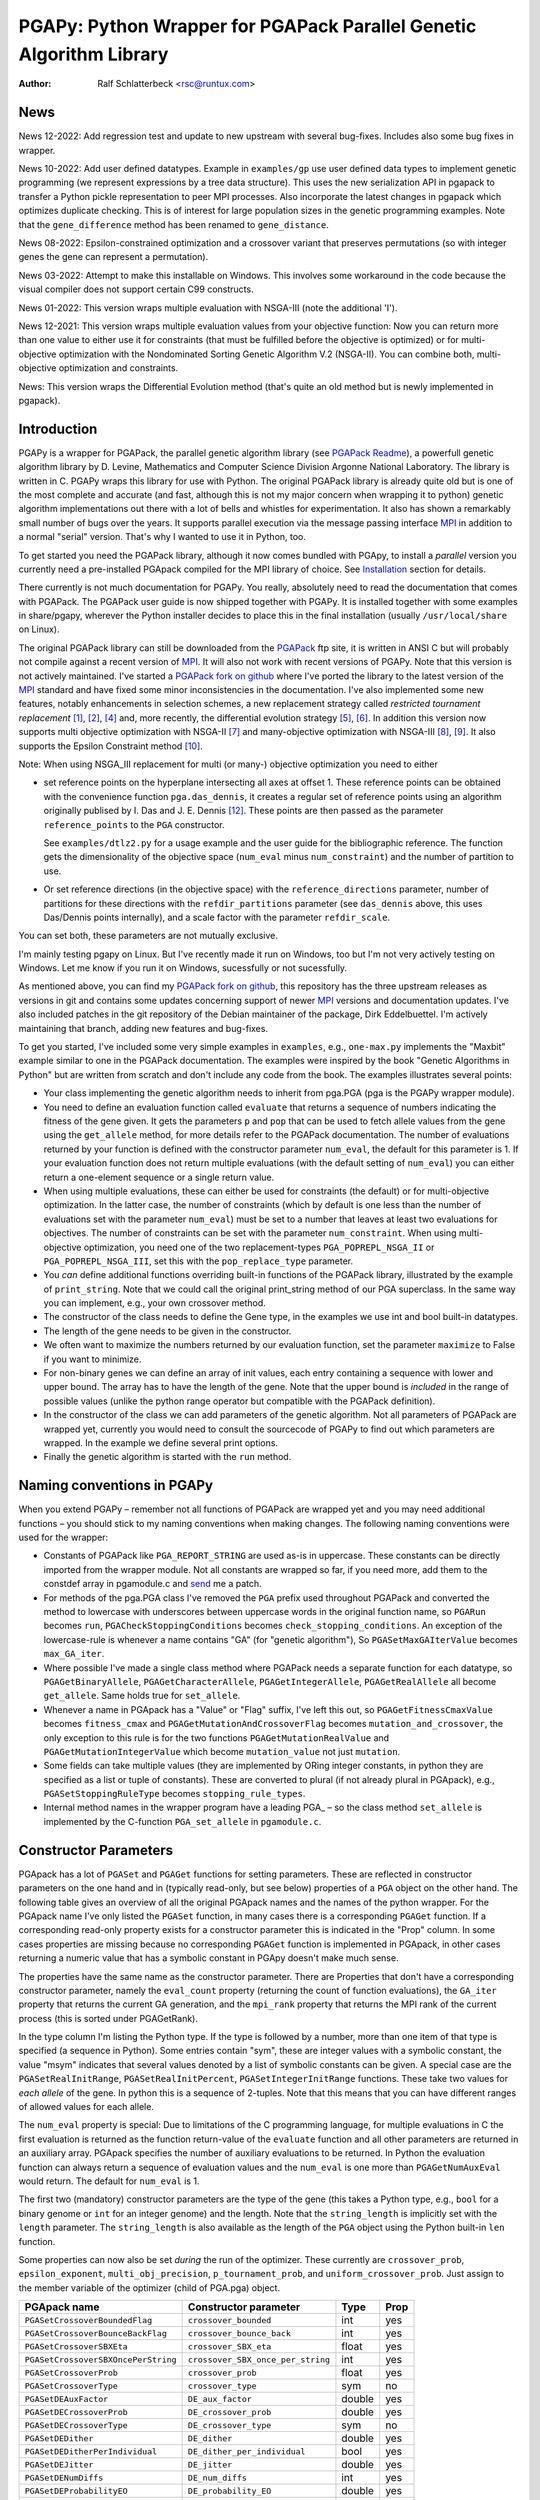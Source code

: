 PGAPy: Python Wrapper for PGAPack Parallel Genetic Algorithm Library
====================================================================

.. |--| unicode:: U+2013   .. en dash
.. |epsilon| unicode:: U+03B5 .. epsilon

:Author: Ralf Schlatterbeck <rsc@runtux.com>

News
----

News 12-2022: Add regression test and update to new upstream with
several bug-fixes. Includes also some bug fixes in wrapper.

News 10-2022: Add user defined datatypes. Example in ``examples/gp`` use
user defined data types to implement genetic programming (we represent
expressions by a tree data structure). This uses the new serialization
API in pgapack to transfer a Python pickle representation to peer MPI
processes. Also incorporate the latest changes in pgapack which
optimizes duplicate checking. This is of interest for large population
sizes in the genetic programming examples. Note that the
``gene_difference`` method has been renamed to ``gene_distance``.

News 08-2022: Epsilon-constrained optimization and a crossover variant
that preserves permutations (so with integer genes the gene can represent
a permutation).

News 03-2022: Attempt to make this installable on Windows. This involves
some workaround in the code because the visual compiler does not support
certain C99 constructs.

News 01-2022: This version wraps multiple evaluation with NSGA-III (note
the additional 'I').

News 12-2021: This version wraps multiple evaluation values from your
objective function: Now you can return more than one value to either use
it for constraints (that must be fulfilled before the objective is
optimized) or for multi-objective optimization with the Nondominated
Sorting Genetic Algorithm V.2 (NSGA-II). You can combine both,
multi-objective optimization and constraints.

News: This version wraps the Differential Evolution method (that's quite
an old method but is newly implemented in pgapack).

Introduction
------------

PGAPy is a wrapper for PGAPack, the parallel genetic algorithm library
(see `PGAPack Readme`_), a powerfull genetic algorithm library by
D. Levine, Mathematics and Computer Science Division Argonne National
Laboratory. The library is written in C. PGAPy wraps this library for
use with Python. The original PGAPack library is already quite old but
is one of the most complete and accurate (and fast, although this is not
my major concern when wrapping it to python) genetic algorithm
implementations out there with a lot of bells and whistles for
experimentation. It also has shown a remarkably small number of bugs
over the years. It supports parallel execution via the message
passing interface MPI_ in addition to a normal "serial" version. That's
why I wanted to use it in Python, too.

To get started you need the PGAPack library, although
it now comes bundled with PGApy, to install a *parallel* version you
currently need a pre-installed PGApack compiled for the MPI library of
choice. See `Installation`_ section for details.

There currently is not much documentation for PGAPy.
You really, absolutely need to read the documentation that comes
with PGAPack.
The PGAPack user guide is now shipped together with PGAPy. It is
installed together with some examples in share/pgapy, wherever the
Python installer decides to place this in the final installation
(usually ``/usr/local/share`` on Linux).

The original PGAPack library can still be downloaded from the PGAPack_
ftp site, it is written in ANSI C but will probably not compile against
a recent version of MPI_. It will also not work with recent versions of
PGAPy. Note that this version is not actively maintained. I've started a
`PGAPack fork on github`_ where I've ported the library to the latest
version of the MPI_ standard and have fixed some minor inconsistencies
in the documentation. I've also implemented some new features, notably
enhancements in selection schemes, a new replacement strategy called
*restricted tournament replacement* [1]_, [2]_, [4]_ and, more recently,
the differential evolution strategy [5]_, [6]_. In addition this version
now supports multi objective optimization with NSGA-II [7]_ and
many-objective optimization with NSGA-III [8]_, [9]_. It also supports
the Epsilon Constraint method [10]_.

Note: When using NSGA_III replacement for multi (or many-) objective
optimization you need to either

- set reference points on the hyperplane intersecting all axes at
  offset 1. These reference points can be obtained with the convenience
  function ``pga.das_dennis``, it creates a regular set of reference points
  using an algorithm originally publised by I. Das and J. E. Dennis [12]_.
  These points are then passed as the parameter ``reference_points`` to
  the ``PGA`` constructor.

  See ``examples/dtlz2.py`` for a usage example and the user guide for
  the bibliographic reference. The function gets the dimensionality of
  the objective space (``num_eval`` minus ``num_constraint``) and the
  number of partition to use.
- Or set reference directions (in the objective space) with the
  ``reference_directions`` parameter, number of partitions for these
  directions with the ``refdir_partitions`` parameter (see
  ``das_dennis`` above, this uses Das/Dennis points internally), and a
  scale factor with the parameter ``refdir_scale``.

You can set both, these parameters are not mutually exclusive.

I'm mainly testing pgapy on Linux. But I've recently made it run on
Windows, too but I'm not very actively testing on Windows. Let me know
if you run it on Windows, sucessfully or not sucessfully.

As mentioned above, you can find my `PGAPack fork on github`_, this
repository has the three upstream releases as versions in git and
contains some updates concerning support of newer MPI_ versions and
documentation updates.  I've also included patches in the git repository
of the Debian maintainer of the package, Dirk Eddelbuettel.
I'm actively maintaining that branch, adding new features and bug-fixes.

.. _`PGAPack Readme`:
   https://github.com/schlatterbeck/pgapack/blob/master/README.rst
.. _PGAPack:          http://ftp.mcs.anl.gov/pub/pgapack/
.. _`PGAPack fork on github`: https://github.com/schlatterbeck/pgapack
.. _MPI: http://mpi-forum.org/
.. _`my pgapack debian package builder`:
    https://github.com/schlatterbeck/debian-pgapack

To get you started, I've included some very simple examples in
``examples``, e.g., ``one-max.py`` implements the "Maxbit" example
similar to one in the PGAPack documentation. The examples were inspired
by the book "Genetic Algorithms in Python" but are written from scratch
and don't include any code from the book. The examples illustrates
several points:

- Your class implementing the genetic algorithm needs to inherit from
  pga.PGA (pga is the PGAPy wrapper module).
- You need to define an evaluation function called ``evaluate`` that
  returns a sequence of numbers indicating the fitness of the gene given.
  It gets the parameters ``p`` and ``pop`` that can be used to fetch allele
  values from the gene using the ``get_allele`` method, for more details
  refer to the PGAPack documentation. The number of evaluations returned
  by your function is defined with the constructor parameter
  ``num_eval``, the default for this parameter is 1. If your evaluation
  function does not return multiple evaluations (with the default
  setting of ``num_eval``) you can either return a one-element sequence
  or a single return value.
- When using multiple evaluations, these can either be used for
  constraints (the default) or for multi-objective optimization. In the
  latter case, the number of constraints (which by default is one less
  than the number of evaluations set with the parameter ``num_eval``)
  must be set to a number that leaves at least two evaluations for
  objectives. The number of constraints can be set with the parameter
  ``num_constraint``. When using multi-objective optimization, you need
  one of the two replacement-types ``PGA_POPREPL_NSGA_II`` or
  ``PGA_POPREPL_NSGA_III``, set this with the ``pop_replace_type`` parameter.
- You *can* define additional functions overriding built-in functions
  of the PGAPack library, illustrated by the example of
  ``print_string``.  Note that we could call the original print_string
  method of our PGA superclass.  In the same way you can implement,
  e.g., your own crossover method.
- The constructor of the class needs to define the Gene type, in the
  examples we use int and bool built-in datatypes.
- The length of the gene needs to be given in the constructor.
- We often want to maximize the numbers returned by our evaluation
  function, set the parameter ``maximize`` to False if you want to
  minimize.
- For non-binary genes we can define an array of init values, each entry
  containing a sequence with lower and upper bound. The array has to
  have the length of the gene. Note that the upper bound is *included*
  in the range of possible values (unlike the python range operator but
  compatible with the PGAPack definition).
- In the constructor of the class we can add parameters of the genetic
  algorithm. Not all parameters of PGAPack are wrapped yet, currently
  you would need to consult the sourcecode of PGAPy to find out which
  parameters are wrapped. In the example we define several print
  options.
- Finally the genetic algorithm is started with the ``run`` method.

Naming conventions in PGAPy
---------------------------

When you extend PGAPy |--| remember not all functions of PGAPack are
wrapped yet and you may need additional functions |--| you should stick to
my naming conventions when making changes.
The following naming conventions were used for the wrapper:

- Constants of PGAPack like ``PGA_REPORT_STRING`` are used as-is in
  uppercase. These constants can be directly imported from the wrapper
  module. Not all constants are wrapped so far, if you need more, add
  them to the constdef array in pgamodule.c and send_ me a patch.
- For methods of the pga.PGA class I've removed the ``PGA`` prefix used
  throughout PGAPack and converted the method to lowercase with
  underscores between uppercase words in the original function name, so
  ``PGARun`` becomes ``run``, ``PGACheckStoppingConditions`` becomes
  ``check_stopping_conditions``. An exception of the lowercase-rule is
  whenever a name contains "GA" (for "genetic algorithm"), So
  ``PGASetMaxGAIterValue`` becomes ``max_GA_iter``.
- Where possible I've made a single class method where PGAPack needs a
  separate function for each datatype, so ``PGAGetBinaryAllele``,
  ``PGAGetCharacterAllele``, ``PGAGetIntegerAllele``, ``PGAGetRealAllele`` all
  become ``get_allele``. Same holds true for ``set_allele``.
- Whenever a name in PGApack has a "Value" or "Flag" suffix, I've left
  this out, so ``PGAGetFitnessCmaxValue`` becomes ``fitness_cmax``
  and ``PGAGetMutationAndCrossoverFlag`` becomes
  ``mutation_and_crossover``, the only exception to this rule is for the
  two functions ``PGAGetMutationRealValue`` and
  ``PGAGetMutationIntegerValue`` which become ``mutation_value`` not
  just ``mutation``.
- Some fields can take multiple values (they are implemented by ORing
  integer constants, in python they are specified as a list or tuple of
  constants). These are converted to plural (if not already plural in
  PGApack), e.g., ``PGASetStoppingRuleType`` becomes ``stopping_rule_types``.
- Internal method names in the wrapper program have a leading PGA\_ |--| so
  the class method ``set_allele`` is implemented by the C-function
  ``PGA_set_allele`` in ``pgamodule.c``.

Constructor Parameters
----------------------

PGApack has a lot of ``PGASet`` and ``PGAGet`` functions for setting
parameters. These are reflected in constructor parameters on the one hand
and in (typically read-only, but see below) properties of a ``PGA``
object on the other hand. The
following table gives an overview of all the original PGApack names and
the names of the python wrapper. For the PGApack name I've only listed
the ``PGASet`` function, in many cases there is a corresponding
``PGAGet`` function. If a corresponding read-only property exists for a
constructor parameter this is indicated in the "Prop" column. In some
cases properties are missing because no corresponding ``PGAGet`` function
is implemented in PGApack, in other cases returning a numeric value that
has a symbolic constant in PGApy doesn't make much sense.

The properties have the same name as the constructor parameter.
There are Properties that don't have a corresponding constructor
parameter, namely the ``eval_count`` property (returning the count of
function evaluations), the
``GA_iter`` property that returns the current GA generation, and the
``mpi_rank`` property that returns the MPI rank of the current process
(this is sorted under PGAGetRank).

In the type
column I'm listing the Python type. If the type is followed by a number,
more than one item of that type is specified (a sequence in Python). Some
entries contain "sym", these are integer values with a symbolic constant,
the value "msym" indicates that several values denoted by a list of
symbolic constants can be given. A special case are the
``PGASetRealInitRange``, ``PGASetRealInitPercent``,
``PGASetIntegerInitRange`` functions. These take two values for *each
allele* of the gene. In python this is a sequence of 2-tuples.
Note that this means that you can have different ranges of allowed values
for each allele.

The ``num_eval`` property is special: Due to limitations of the C
programming language, for multiple evaluations in C the first evaluation
is returned as the function return-value of the ``evaluate`` function
and all other parameters are returned in an auxiliary array. PGApack
specifies the number of auxiliary evaluations to be returned. In Python
the evaluation function can always return a sequence of evaluation
values and the ``num_eval`` is one more than ``PGAGetNumAuxEval`` would
return. The default for ``num_eval`` is 1.

The first two (mandatory) constructor parameters are the type of the gene
(this takes a Python type, e.g., ``bool`` for a binary genome or ``int``
for an integer genome) and the length. Note that the ``string_length`` is
implicitly set with the ``length`` parameter. The ``string_length`` is
also available as the length of the ``PGA`` object using the Python
built-in ``len`` function.

Some properties can now also be set *during* the run of the optimizer.
These currently are ``crossover_prob``, ``epsilon_exponent``,
``multi_obj_precision``, ``p_tournament_prob``, and
``uniform_crossover_prob``. Just assign to the member variable of
the optimizer (child of PGA.pga) object.

==================================== ================================= ====== ====
PGApack name                         Constructor parameter             Type   Prop
==================================== ================================= ====== ====
``PGASetCrossoverBoundedFlag``       ``crossover_bounded``             int    yes
``PGASetCrossoverBounceBackFlag``    ``crossover_bounce_back``         int    yes
``PGASetCrossoverSBXEta``            ``crossover_SBX_eta``             float  yes
``PGASetCrossoverSBXOncePerString``  ``crossover_SBX_once_per_string`` int    yes
``PGASetCrossoverProb``              ``crossover_prob``                float  yes
``PGASetCrossoverType``              ``crossover_type``                sym    no
``PGASetDEAuxFactor``                ``DE_aux_factor``                 double yes
``PGASetDECrossoverProb``            ``DE_crossover_prob``             double yes
``PGASetDECrossoverType``            ``DE_crossover_type``             sym    no
``PGASetDEDither``                   ``DE_dither``                     double yes
``PGASetDEDitherPerIndividual``      ``DE_dither_per_individual``      bool   yes
``PGASetDEJitter``                   ``DE_jitter``                     double yes
``PGASetDENumDiffs``                 ``DE_num_diffs``                  int    yes
``PGASetDEProbabilityEO``            ``DE_probability_EO``             double yes
``PGASetDEScaleFactor``              ``DE_scale_factor``               double yes
``PGASetDEVariant``                  ``DE_variant``                    sym    yes
``PGASetEpsilonExponent``            ``epsilon_exponent``              float  yes
``PGASetEpsilonGeneration``          ``epsilon_generation``            int    yes
``PGASetEpsilonTheta``               ``epsilon_theta``                 int    yes
``PGAGetEvalCount``                  ``eval_count``                    int    yes
``PGASetFitnessCmaxValue``           ``fitness_cmax``                  float  yes
``PGASetFitnessMinType``             ``fitness_min_type``              sym    yes
``PGASetFitnessType``                ``fitness_type``                  sym    yes
``PGAIntegerSetFixedEdges``          ``fixed_edges``                          no
``PGAIntegerSetFixedEdges``          ``fixed_edges_symmetric``         bool   no
``PGAGetGAIterValue``                ``GA_iter``                       int    yes
``PGASetIntegerInitPermute``         ``integer_init_permute``          int2   no
``PGASetIntegerInitRange``           ``init``                                 no
``PGASetMaxFitnessRank``             ``max_fitness_rank``              float  yes
``PGASetMaxGAIterValue``             ``max_GA_iter``                   int    yes
``PGASetMaxNoChangeValue``           ``max_no_change``                 int    no
``PGASetMaxSimilarityValue``         ``max_similarity``                int    yes
``PGASetMixingType``                 ``mixing_type``                   sym    no
``PGASetMultiObjPrecision``          ``multi_obj_precision``           int    yes
``PGASetMutationAndCrossoverFlag``   ``mutation_and_crossover``        int    yes
``PGASetMutationBounceBackFlag``     ``mutation_bounce_back``          int    yes
``PGASetMutationBoundedFlag``        ``mutation_bounded``              int    yes
``PGASetMutationIntegerValue``       ``mutation_value``                int    yes
``PGASetMutationOrCrossoverFlag``    ``mutation_or_crossover``         int    yes
``PGASetMutationPolyEta``            ``mutation_poly_eta``             float  yes
``PGASetMutationPolyValue``          ``mutation_poly_value``           float  yes
``PGASetMutationProb``               ``mutation_prob``                 float  yes
``PGASetMutationRealValue``          ``mutation_value``                float  yes
``PGASetMutationType``               ``mutation_type``                 sym    no
``PGASetNoDuplicatesFlag``           ``no_duplicates``                 int    no
``PGASetNumAuxEval``                 ``num_eval``                      int    yes
``PGASetNumConstraint``              ``num_constraint``                int    yes
``PGASetNumReplaceValue``            ``num_replace``                   int    yes
``PGASetPopSize``                    ``pop_size``                      int    yes
``PGASetPopReplaceType``             ``pop_replace_type``              sym    no
``PGASetPrintFrequencyValue``        ``print_frequency``               int    yes
``PGASetPrintOptions``               ``print_options``                 msym   no
``PGASetPTournamentProb``            ``p_tournament_prob``             float  yes
``PGASetRandomizeSelect``            ``randomize_select``              int    yes
``PGASetRandomSeed``                 ``random_seed``                   int    yes
``PGAGetRank``                       ``mpi_rank``                      int    yes
``PGASetRealInitRange``              ``init``                                 no
``PGASetRealInitPercent``            ``init_percent``                         no
``PGASetReferenceDirections``        ``refdir_partitions``             int    no
``PGASetReferenceDirections``        ``refdir_scale``                  double no
``PGASetReferenceDirections``        ``reference_directions``                 no
``PGASetReferencePoints``            ``reference_points``                     no
``PGASetRestartFlag``                ``restart``                       int    yes
``PGASetRestartFrequencyValue``      ``restart_frequency``             int    yes
``PGASetRTRWindowSize``              ``rtr_window_size``               int    yes
``PGASetSelectType``                 ``select_type``                   sym    no
``PGASetStoppingRuleType``           ``stopping_rule_types``           msym   no
``PGASetStringLength``               ``string_length``                 int    yes
``PGASetSumConstraintsFlag``         ``sum_constraints``               int    yes
``PGASetTournamentSize``             ``tournament_size``               int    yes
``PGASetTournamentWithReplacement``  ``tournament_with_replacement``   int    yes
``PGASetTruncationProportion``       ``truncation_proportion``         float  yes
``PGASetUniformCrossoverProb``       ``uniform_crossover_prob``        float  yes
==================================== ================================= ====== ====

Note: The mutation_or_crossover and mutation_and_crossover parameters are
deprecated, use mixing_type instead!

PGA Object Methods
------------------

The following are the methods that can be used during the run of the
genetic search. The ``run`` method is used to start the search. This can
be used, to, e.g., set an allele during hill-climbing in a custom
``endofgen`` method. Note that some methods only apply to certain gene
types, e.g. the ``encode_int_`` methods can only be used on binary
alleles (they encode an integer value as a binary or gray code
representation into the gene). Other methods take or return different
types depending on the type of gene, e.g. ``get_allele`` or
``set_allele``, they call different backend functions depending on the
gene type. With the ``set_random_seed`` method, the random number
generator can be re-seeded. It is usually best to seed the generator
once at (before) the beginning by specifying ``random_seed`` in the
constructor. For further details consult the user guide.
The method ``get_evaluation`` will return a double for a single
evaluation and a tuple of double for multiple evaluations (when num_eval
is >1)

============================= ================== ===========================
Method                        Parameters         Return
============================= ================== ===========================
``check_stopping_conditions``                    True if stop should occur
``encode_int_as_binary``      *p, pop,*          None
                              *frm, to, val*
``encode_int_as_gray_code``   *p, pop,*          None
                              *frm, to, val*
``encode_real_as_binary``     *p, pop, frm, to*  None
                              *l, u, val*
``encode_real_as_gray_code``  *p, pop, frm, to*  None
                              *l, u, val*
``euclidian_distance``        *p1, pop1*         float
                              *p2, pop2*
``fitness``                   *pop*              None
``get_allele``                *p, pop, index*    allele value
``get_best_index``            *pop*              index of best string
``get_best_report_index``     *pop, idx*         index of best eval with idx
``get_evaluation``            *p, pop*           evaluation of *p*
``get_evaluation_up_to_date`` *p, pop*           True if up-to-date
``get_fitness``               *p, pop*           fitness of *p* (float)
``get_gene``                  *p, pop*           get gene (user data types)
``get_int_from_binary``       *p, pop, frm, to*  int
``get_int_from_gray_code``    *p, pop, frm, to*  int
``get_iteration``                                deprecated, use ``GA_iter``
``get_real_from_binary``      *p, pop,*          float
                              *frm, to, l, u*
``get_real_from_gray_code``   *p, pop,*          float
                              *frm, to, l, u*
``random01``                                     float between 0 and 1
``random_flip``               *probability*      0 or 1
``random_gaussian``           *mean, stddev*     float
``random_interval``           *l, r*             int between l, r
``random_uniform``            *l, r*             float between l, r
``run``                                          None
``select_next_index``         *pop*              index selected individual
``set_allele``                *p, pop, i, value* None
``set_evaluation``            *p, pop, value*    None
``set_evaluation_up_to_date`` *p, pop, status*   None
``set_gene``                  *p, pop, gen*      set gene (user data types)
``set_random_seed``           *seed*             None (use constructor!)
============================= ================== ===========================

User-Methods
------------

PGApack has the concept of user functions. These allow customization of
different areas of a genetic algorihm. In Python they are implemented as
methods that can be changed in a derived class. One of the methods that
*must* be implemented in a derived class is the ``evaluate`` function
(although technically it is not a user function in PGApack). It
interprets the gene and returns an evaluation value or a sequence of
evaluation values if you set the ``num_eval`` constructor parameter.
PGApack computes a fitness from the raw evaluation value. For some
methods an up-call into the PGA class is possible, for some methods this
is not possible (and in most cases not reasonable). Note that for the
``stop_cond`` method, the standard check for stopping conditions can be
called with::

  self.check_stopping_conditions()

The following table lists the overridable methods with their parameters
(for the function signature the first parameter *self* is omitted). Note
that in PGApack there are additional user functions that are needed for
user-defined data types which are currently not exposed in Python. In the
function signatures *p* denotes the index of the individual and *pop*
denotes the population. If more than one individual is specified (e.g.,
for crossover) these can be followed by a number. For crossover *c1* and
*c2* denote the destination individuals (children). The *propability* for
the mutation method is a floating-point value between 0 and 1. Remember
to count the number of mutations that happen, and return that value for
the mutation method!

=================== ============================== ================= =======
Method              Call Signature                 Return Value      Up-Call
=================== ============================== ================= =======
``check_duplicate`` *p1, pop1, p2, pop2*           True if dupe      no
``stop_cond``                                      True to stop      no
``crossover``       *p1, p2, p_pop, c1, c2, c_pop* None              no
``endofgen``                                       None              no
``evaluate``        *p, pop*                       sequence of float no
``gene_distance``   *p1, pop1, p2, pop2*           float             no
``hash``            *p, pop*                       int               no
``initstring``      *p, pop*                       None              no
``mutation``        *p, pop, propability*          #mutations        no
``pre_eval``        *pop*                          None              no
``print_string``    *file, p, pop*                 None              yes
=================== ============================== ================= =======

Constants
---------

The following PGApack constants are available:

========================== ===========================================
Constant                   Description
========================== ===========================================
PGA_CROSSOVER_EDGE         Edge crossover for permutations
PGA_CROSSOVER_ONEPT        One-point Crossover
PGA_CROSSOVER_SBX          Simulated Binary Crossover
PGA_CROSSOVER_TWOPT        Two-point Crossover
PGA_CROSSOVER_UNIFORM      Uniform Crossover
PGA_FITNESSMIN_CMAX        Map fitness by subtracting worst
PGA_FITNESSMIN_RECIPROCAL  Map fitness via reciprocal
PGA_FITNESS_NORMAL         Linear normalization of fitness
PGA_FITNESS_RANKING        Linear fitness ranking
PGA_FITNESS_RAW            Identity fitness function
PGA_MUTATION_CONSTANT      Mutation by adding/subtracting constant
PGA_MUTATION_GAUSSIAN      Mutation by selecting from Gaussian distribution
PGA_MUTATION_PERMUTE       Mutation swaps two random genes
PGA_MUTATION_POLY          Polynomial Mutation
PGA_MUTATION_RANGE         Replace gene with uniform selection from init range
PGA_MUTATION_UNIFORM       Mutation uniform from interval
PGA_NEWPOP                 Symbolic constant for new population
PGA_OLDPOP                 Symbolic constant for old population
PGA_POPREPL_BEST           Population replacement best strings
PGA_POPREPL_NSGA_II        Use NSGA-II replacement for multi-objective opt.
PGA_POPREPL_NSGA_III       Use NSGA-III replacement for multi-objective opt.
PGA_POPREPL_PAIRWISE_BEST  Compare same index in old and new population
PGA_POPREPL_RANDOM_NOREP   Population replacement random no replacement
PGA_POPREPL_RANDOM_REP     Population replacement random with replacement
PGA_POPREPL_RTR            Restricted Tournament Replacement
PGA_REPORT_AVERAGE         Report average evaluation
PGA_REPORT_HAMMING         Report hamming distance
PGA_REPORT_OFFLINE         Report offline
PGA_REPORT_ONLINE          Report online
PGA_REPORT_STRING          Report the string
PGA_REPORT_WORST           Report the worst evaluation
PGA_SELECT_LINEAR          Return individuals in population order
PGA_SELECT_PROPORTIONAL    Fitness-proportional selection
PGA_SELECT_PTOURNAMENT     Binary probabilistic tournament selection
PGA_SELECT_SUS             Stochastic universal selection
PGA_SELECT_TOURNAMENT      Tournament selection
PGA_SELECT_TRUNCATION      Truncation selection
PGA_STOP_MAXITER           Stop on max iterations
PGA_STOP_NOCHANGE          Stop on max number of generations no change
PGA_STOP_TOOSIMILAR        Stop when individuals too similar
========================== ===========================================

User Defined Data Types
-----------------------

The latest version of PGAPy features user defined data types. Just
define your data type and pass it as the second parameter to the
``PGA`` constructor. The framework will take care of serializing the
data when transmitting via ``MPI`` (if you're running a parallel
version).

If duplicate checking is enabled via the ``no_duplicates`` constructor
parameter, your data type needs to define a ``__hash__`` method (unless
the python default hash method fulfills your requirements).

User defined data types do not use alleles, so the normal ``get_allele``
(and ``set_allele``) methods are not available. Instead the full
individual can be retrieved with the ``get_gene`` method and set with
the ``set_gene`` method.

With user data types you need to define the following methods:

- ``check_duplicate (self, p1, pop1, p2, pop2)`` if you enable duplicate
  checking with the crossover parameter ``no_duplicates``. This should
  return True when the two individuals are duplicates. Use ``get_gene``
  to retrieve the genes for the individuals ``p1`` and ``p2`` in
  populations ``pop1`` and ``pop2``.
- ``crossover (self, p1, p2, ppop, c1, c2, cpop)`` for crossover
  operation, use ``get_gene`` for getting the parent genes for the
  parents ``p1`` and ``p2`` in generation ``ppop`` and use ``set_gene``
  for setting the child genes ``c1`` and ``c2`` in generation ``cpop``.
- ``initstring (self, p, pop)`` for initializing the given string, use
  ``set_gene`` in that method for setting your object as a gene.
- ``mutation (self, p, pop, pm)`` for the mutation operation. This
  should return the number of mutations performed. If duplicate checking
  is enabled, the framework will repeatedly call the mutation operator
  for mutating a duplicate individual into another individual that is no
  duplicate. This uses the return value of your mutation method. You
  will enter an endless loop if your mutation operator does not
  occasionally return an non-zero number of mutatations performed when
  duplicate checking is enabled. The ``pm`` parameter gives the mutation
  probability. Use ``get_gene`` for retrieving the individual to be
  mutated and use ``set_gene`` to update this individual after mutation.
- ``print_string (self, file, p, pop)`` to print a gene object, use
  ``get_gene`` for retrieving the individual to be printed.

For these methods it is generally a good idea to never modify an
individual in-place: This individual may be repeatedly used in genetic
operations (e.g. mutation and crossover), so when modifying it you will
produce erroneous results for later genetic operations. To copy a data
structure, python's ``deepcopy`` function in the module ``copy`` is
usually used.

In addition to the methods above you may want to define a stopping rule
with a ``stop_cond`` method or override the way a hash is computed using
a ``hash`` method. The default for computing a hash is to call
``hash (gene)`` where gene is an object of the user defined data type.
Other methods that may be used is an ``endofgen`` method, a
``gene_distance`` method (e.g., when using Restricted Tournament
Replacement, with ``PGA_POPREPL_RTR``), or a ``pre_eval`` method.

An example with user defined data types is in ``examples/gp``: This
implements Genetic Programming with a tree data structure. Note that the
``Node`` class in ``gp.py`` has a ``__hash__`` method that builds a hash
over the serialization of the tree (which is the same for individuals
with the same tree structure).


Missing Features
----------------

As already mentioned, not all functions and constants of PGAPack are
wrapped yet |--| still for many applications the given set should be
enough. If you need additional functions, you may want to wrap these and
send_ me a patch.

Reporting Bugs
--------------

Please use the `Sourceforge Bug Tracker`_  or the `Github Bug Tracker`_ and

- give a short description of what you think is the correct behaviour
- give a description of the observed behaviour
- tell me exactly what you did.
- if you can publish your source code this makes it a lot easier to
  debug for me

.. _`Sourceforge Bug Tracker`:
    http://sourceforge.net/tracker/?group_id=152022&atid=782852
.. _`Github Bug Tracker`:
    https://github.com/schlatterbeck/pgapy/issues
.. _send: mailto:rsc@runtux.com

Resources
---------

Project information and download from `Sourceforge main page`_

.. _`Sourceforge main page`: http://sourceforge.net/projects/pgapy/

or checkout from Github_

.. _`Github`: http://github.com/schlatterbeck/pgapy

or directly install via pypi.

Installation
------------

PGApy, as the name suggests, supports parallelizing the evaluation
function of the genetic algorithm. This uses the Message Passing
Interface (MPI_) standard.

To install a *serial* version (without parallel programming using MPI_)
you can simply install from pypi using ``pip``. Alternatively when you
have unpacked or checked out from sources you can install with::

 python3 setup.py install --prefix=/usr/local

If you want a parallel version using an MPI_ (Message-Passing Interface)
library you will have to install a parallel version of PGApack first.
The easiest way to do this is to use `my pgapack debian package builder`_
from github. Clone this repository, check out the branch ``master``,
install the build dependencies, they're listed in the file
``debian/control`` and build the debian packages using::

  dpkg-buildpackage -rfakeroot

This builds pgapack debian packages for *all* supported MPI libraries in
debian, currently these are ``mpich``, ``openmpi``, and ``lam``. In addition
to the MPI libraries a serial version of the pgapack library is also
built. Proceed by installing the package pgapack and the MPI backend
library of choice. If you don't have a preference for an MPI library,
``libpgapack-openmpi`` is the package that uses the Debians default
preferences of an MPI library.

Once a parallel version of PGApack is installed, you can install PGApy
as follows: You set environment variables for the ``PGA_PARALLEL_VARIANT``
(one of ``mpich``, ``openmpi``, or ``lam``) and set the ``PGA_MODULE`` to
``module_from_parallel_install``. Finally you envoke the setup, e.g.::

 export PGA_PARALLEL_VARIANT=openmpi
 export PGA_MODULE=module_from_parallel_install
 python3 setup.py install --prefix=/usr/local

If your MPI library is installed in a different place you should study
the *Extension* configurations in ``setup.py`` to come up with an
Extension definition that fits your installation. If your installation
is interesting to more people, feel free to submit a patch that adds
your Extension-configuration to the standard ``setup.py``.

Testing
-------

For testing |--| preferrably before installation you can build locally::

    python3 setup.py build_ext --inplace

After this you have a ``pga.*.so`` file in the local directory. Now you
can run the tests with::

    python3 -m pytest test

This runs all the tests and can take a while. Note that the tests run
most of the examples in the ``examples`` directory with different
command line parameters where available. To perform several optimization
runs in a single (Python-) process, we must call ``MPI_Init``
*explicitly* (and not relying on PGAPack to call it implicitly). This is
because ``MPI_Init`` may be called only once per process. Calling of
``MPI_Init`` and ``MPI_Finalize`` is handled in a fixture in
``test/conftest.py``

Coverage
++++++++

For the python examples, the coverage can be computed with::

  python3 -m pytest --cov examples test

or more verbose including untested lines with::

  python3 -m pytest --cov-report term-missing --cov examples test

Performing a coverage analysis for the C code in ``pgamodule.c`` is
currently possible only on Linux |--| at least, since I'm developing on
Linux this is the architecture where I've found out how to perform
coverage analysis including the C code.
To compile for coverage analysis::

  export CFLAGS=-coverage
  python3 setup.py build_ext --inplace

This will create a file ending in ``.gcno`` under the ``build`` directory,
typically something like ``build/temp.linux-x86_64-3.9`` when using
``python3.9`` on the ``x86_64`` architecture. Running the tests will
create statistics data files with ending ``.gcda``. These are data files
for the GNU profiler ``gcov``. From these, ``.html`` files can be
generated that can be inspected with a browser::

  lcov --capture --directory . --output-file coverage.info
  genhtml coverage.info --output-directory coverage_out

Note that the ``lcov`` program is part of the linux distribution.

Running under MPI
+++++++++++++++++

The tests can be directly run under MPI. Note that currently the
``--with-mpi`` option of ``pytest`` is *not* supported. This option
asumes that the package ``mpi4py`` is used. But ``pgapy`` uses only
calls from pgapack, which in turn calls MPI.

Running under MPI is done using::

 mpirun $MPI_OPTIONS python3 -m pytest test

The ``MPI_OPTIONS`` can be, e.g.::

    MPI_OPTIONS=--machinefile ~/.mpi-openmpi --np 8

which would use a machine definition file for openmpi in your home
directory and eight processes.

Running under MPI is especially useful for determining C code coverage.
Asuming a parallel version of ``openmpi`` is installed, the code can be
compiled with::

 PGA_PARALLEL_VARIANT=openmpi
 PGA_MODULE=module_from_parallel_install
 export CFLAGS=-coverage
 python3 setup.py build_ext --inplace

Note that the coverage analysis uses files in the build directory which
need to be present before a parallel version can be started. Otherwise
each parallel instance would try to create the coverage files resulting
in race conditions. Once the coverage files are in place, the coverage
framework ensures proper locking so that no two processes write
concurrently to the same coverage files.

Creating the coverage files is best achieved by running the tests
without MPI first and then running the same version with a number of
processes under MPI. Running under MPI shows that the serialization and
deserialization code in ``pgamodule.c`` is called.

As of this writing we get::

 Lines:      1423    1475    96.5 %
 Functions:   131     133    98.5 %


References
----------

.. [1]  Georges Harik. Finding multiple solutions in problems of bounded
        difficulty. IlliGAL Report 94002, Illinois Genetic Algorithm Lab,
        May 1994.
.. [2]  Georges R. Harik. Finding multimodal solutions using restricted
        tournament selection. In Eshelman [3]_, pages 24–31.
.. [3]  Larry J. Eshelman, editor. *Proceedings of the 6th International
        Conference on Genetic Algorithms (ICGA)*. Morgan Kaufmann, July 1995.
.. [4]  Martin Pelikan. *Hierarchical Bayesian Optimization Algorithm:
        Toward a New Generation of Evolutionary Algorithms*, volume 170 of
        Studies in Fuzziness and Soft Computing.  Springer, 2005.
.. [5]  Rainer Storn and Kenneth Price. Differential evolution |--| a simple
        and efficient heuristic for global optimization over continuous
        spaces. *Journal of Global Optimization*, 11(4):341–359, December
        1997.
.. [6]  Kenneth V. Price, Rainer M. Storn, and Jouni A. Lampinen.
        *Differential Evolution: A Practical Approach to Global
        Optimization.*  Springer, Berlin, Heidelberg, 2005.
.. [7]  Kalyanmoy Deb, Amrit Pratap, Sameer Agarwal, and T. Meyarivan. A
        fast and elitist multiobjective genetic algorithm: NSGA-II. *IEEE
        Transactions on Evolutionary Computation*, 6(2):182–197, April 2002.
.. [8]  Kalyanmoy Deb and Himanshu Jain. An evolutionary many-objective
        optimization algorithm using reference-point-based nondominated
        sorting approach, part I: Solving problems with box constraints.
        *IEEE Transactions on Evolutionary Computation*, 18(4):577–601,
        August 2014.
.. [9]  Himanshu Jain and Kalyanmoy Deb. An evolutionary many-objective
        optimization algorithm using reference-point-based nondominated
        sorting approach, part II: Handling constraints and extending to
        an adaptive approach. *IEEE Transactions on Evolutionary
        Computation*, 18(4):602–622, August 2014.
.. [10] Tetsuyuki Takahama and Setsuko Sakai. Constrained optimization
        by the |epsilon| constrained differential evolution with an
        archive and gradient-based mutation. In [11]_.
.. [11] *IEEE Congress on Evolutionary Computation (CEC)*. Barcelona,
        Spain, July 2010.
.. [12] Indraneel Das and J. E. Dennis. Normal-boundary intersection: A new
        method for generating the pareto surface in nonlinear multicriteria
        optimization problems. SIAM Journal on Optimization, 8(3):631–657,
        August 1998.

Changes
-------

Version 2.2: Module directory

- Put the pga C-module inside a pga module
- Add several python-only modules to pga
- pga.__init__ exports everything to this is compatible
- pga.random includes a python Random class based on the pgapack random
  number generator

Version 2.1: Regression test

- PGApack bug-fixes discovered during testing
- Bug-fixes of python wrapper
- Lots of tests with coverage of wrapper C-code > 90%

Version 2.0: User defined data types

- Implement user defined data types, note that your data type can be
  variable-size, e.g., a tree data structure. The framework takes care
  of serializing the data type and transmitting it to a remote MPI
  process if using a parallel version.
- When duplicate checking is enabled with the constructor parameter
  ``no_duplicates``, the underlying pgapack code now uses a hash table.
  This means the effort is no longer quadratic in the population size
  but linear.
- Example of Genetic Programming (GP) in the ``examples/gp`` directory
- Rename the gene_difference method to gene_distance

Version 1.8: Epsilon-constrained optimization

- Epsilon-constrained optimization
- Precision for printing evals in multi-objective optimization, use this
  feature for making regression-test work on AMD where a floating-point
  difference in the 16th or so decimal place made a test fail
- Crossover for permutations
- Version-numbers: try to match pgapack, we might still diverge in the
  last digit, though

Version 1.2: Many-objective optimization with NSGA-III

- Implement NSGA-III

Version 1.1.6: Polynomial mutation and simulated binary crossover (SBX)

- Simulated binary crossover (SBX)
- Polynomial mutation

Version 1.1.1-1.1.5: Small PGAPack updates, fixes for non-debian

- Fix setup.py for non-debian systems
- Update to latest PGAPack with small changes

Version 1.1: Add multi-objective optimization with NSGA-II

- Wrap latest pgapack version 1.4
- This add multi-objective optimization using the Nondominated Sorting
  Genetic Algorithm version 2 (NSGA-II) by Deb et. al. This makes use of
  the previously-introduced option to return more than one value in the
  objective function. To use the feature you need to set the
  num_constraint parameter to a value that leave some of the function
  values returned by your evaluation function as objective function
  values (and not as constraints). See example in examples/multi.py.

Version 1.0: Add constraint handling

- Wrap latest pgapack version 1.3
- This adds auxiliary evaluations. Now your evaluation function can
  return *multiple* floating-point values as a sequence if you set the
  num_eval parameter >1 in the constructor. Currently additional
  evaluation values are used for constraint handling. Constraint values
  are minimized.  Once they reach zero or a negative value they no
  longer count: The sum of all positive constraints is the overall
  constraint violation.  For details see paper by Deb, 2000, see user
  guide for citation. If you're not using constraints, nothing in your
  code needs changes.
- This release may change the path an optimization takes. So for the
  same seed of the random number generator you will get a different
  result, at least if during the search there are individuals with the
  same evaluation (and different genetic material). This is due to a
  change of the sort function in pgapack (it switched to a stable sort
  from the C standard library).

Version 0.9: Allow installation of parallel version

- Pass argv (or sys.argv) to PGACreate
- Add a stanza to setup.py to allow a parallel installation with a given
  pgapack variant compiled for an MPI library. This currently needs a
  pre-installed pgapack debian package.

Version 0.8: Bugfix in real mutation

- Fix a core-dump in the latest pgapack

Version 0.7: Major changes in wrapping

- Now Differential Evolution is implemented, see the minfloat example
  and the user guide of pgapack.

Version 0.6: Major changes in wrapping

- Now the wrapping uses the standard Python recommendations on how to
  create a custom class.
- Update documentation
- Rename ``fitness_cmax`` (from ``fitness_cmax_value``)
- Better error checking of parameters

Version 0.5: Bug-fix release

- Now the ``setup.py`` works, previous version had an encoding problem
- Wrap some minor new methods
- Bug-fix in PGAPack truncation selection

Version 0.4: Bundle PGAPack

- The PGAPack package is now included as a git submodule. By default we
  build against this library
- License fixes: The module long shipped a ``COPYING`` file that includes
  the 2-clause BSD license. But the headers of ``setup.py`` and ``pgamodule.c``
  still included another license. This has been corrected.

Version 0.3: Feature enhancements, Bug fixes

Port to Python3, Python2 is still supported, license change.

- C-Code of wrapper updated to support both, Python2 and Python3
- Update documentation
- Fix some memory leaks that could result when errors occurred during
  some callback methods
- License change: We now have the 2-clause BSD license (similar to the
  MPICH license of PGAPack), this used to be LGPL.

Version 0.2: Feature enhancements, Bug fixes

64 bit support, more PGAPack functions and attributes wrapped,
Readme-update: Sourceforge logo, Changes chapter.

- Bug-fixes for 64 bit architectures
- More functions and attributes of PGAPack wrapped
- Add a build-rule to ``setup.py`` to allow building for standard-install
  of PGAPack |--| this currently needs editing of ``setup.py`` |--| should use
  autodetect here but this would require that I set up a machine with
  standard install of PGAPack for testing.
- Add Sourceforge logo as required
- Add Changes chapter for automagic releases
- Add the ``__module__`` string to class ``PGA`` in module ``pga``. Now
  calling:: ``help (pga)`` in python works as expected, previously no
  help-text was given for the included module

Version 0.1: Initial freshmeat announcement

PGAPy is a wrapper for PGAPack, the parallel genetic algorithm library,
a powerful genetic algorithm library. PGAPy wraps this library for use
with Python. Pgapack is one of the most complete and accurate genetic
algorithm implementations out there with a lot of features for
experimentation.

- Initial Release
